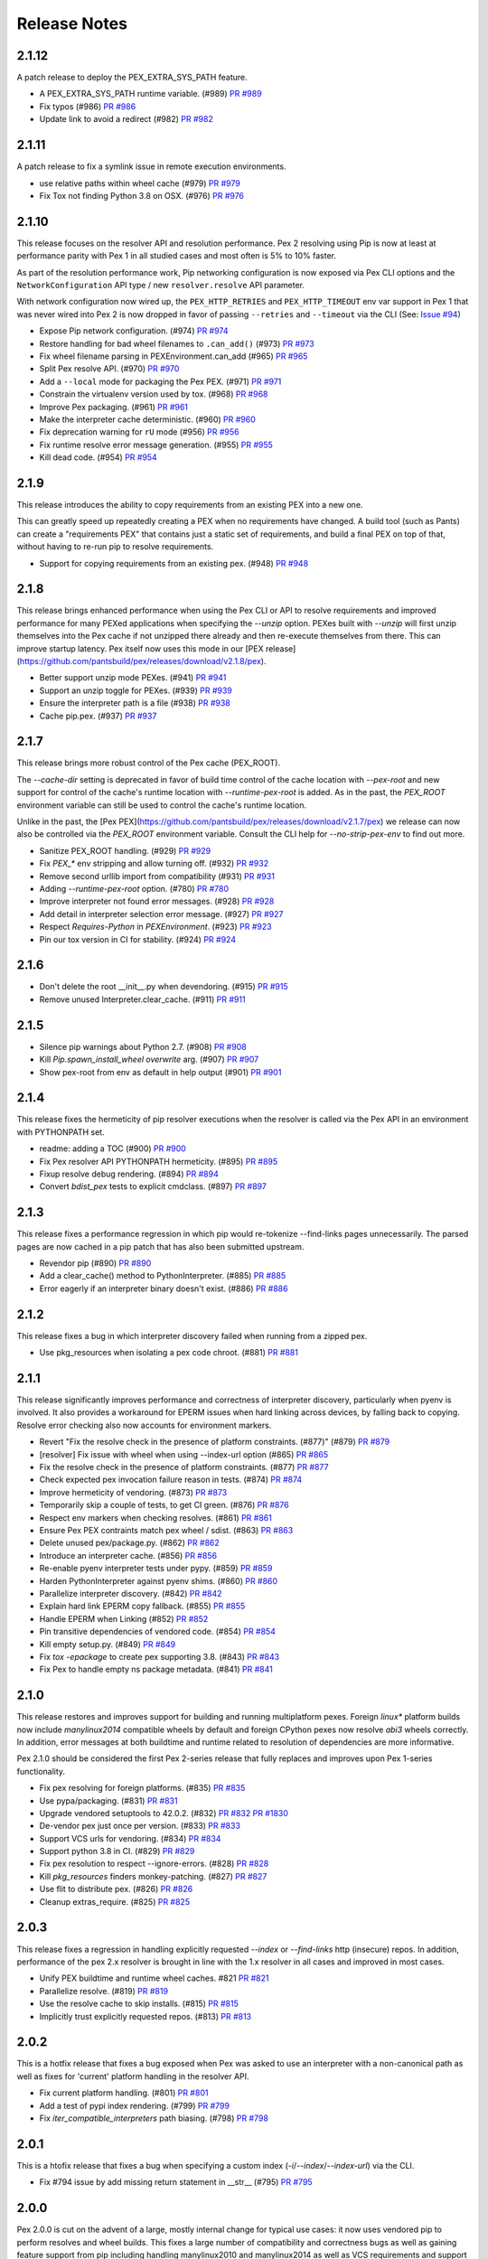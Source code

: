 Release Notes
=============

2.1.12
------

A patch release to deploy the PEX_EXTRA_SYS_PATH feature.

* A PEX_EXTRA_SYS_PATH runtime variable. (#989)
  `PR #989 <https://github.com/pantsbuild/pex/pull/989>`_

* Fix typos (#986)
  `PR #986 <https://github.com/pantsbuild/pex/pull/986>`_

* Update link to avoid a redirect (#982)
  `PR #982 <https://github.com/pantsbuild/pex/pull/982>`_

2.1.11
------

A patch release to fix a symlink issue in remote execution environments.

* use relative paths within wheel cache (#979)
  `PR #979 <https://github.com/pantsbuild/pex/pull/979>`_

* Fix Tox not finding Python 3.8 on OSX. (#976)
  `PR #976 <https://github.com/pantsbuild/pex/pull/976>`_

2.1.10
------

This release focuses on the resolver API and resolution performance. Pex 2 resolving using Pip is
now at least at performance parity with Pex 1 in all studied cases and most often is 5% to 10%
faster.

As part of the resolution performance work, Pip networking configuration is now exposed via Pex CLI
options and the ``NetworkConfiguration`` API type / new ``resolver.resolve`` API parameter.

With network configuration now wired up, the ``PEX_HTTP_RETRIES`` and ``PEX_HTTP_TIMEOUT`` env var
support in Pex 1 that was never wired into Pex 2 is now dropped in favor of passing ``--retries``
and ``--timeout`` via the CLI (See: `Issue #94 <https://github.com/pantsbuild/pex/issues/94>`_)

* Expose Pip network configuration. (#974)
  `PR #974 <https://github.com/pantsbuild/pex/pull/974>`_

* Restore handling for bad wheel filenames to ``.can_add()`` (#973)
  `PR #973 <https://github.com/pantsbuild/pex/pull/973>`_

* Fix wheel filename parsing in PEXEnvironment.can_add (#965)
  `PR #965 <https://github.com/pantsbuild/pex/pull/965>`_

* Split Pex resolve API. (#970)
  `PR #970 <https://github.com/pantsbuild/pex/pull/970>`_

* Add a ``--local`` mode for packaging the Pex PEX. (#971)
  `PR #971 <https://github.com/pantsbuild/pex/pull/971>`_

* Constrain the virtualenv version used by tox. (#968)
  `PR #968 <https://github.com/pantsbuild/pex/pull/968>`_

* Improve Pex packaging. (#961)
  `PR #961 <https://github.com/pantsbuild/pex/pull/961>`_

* Make the interpreter cache deterministic. (#960)
  `PR #960 <https://github.com/pantsbuild/pex/pull/960>`_

* Fix deprecation warning for ``rU`` mode (#956)
  `PR #956 <https://github.com/pantsbuild/pex/pull/956>`_

* Fix runtime resolve error message generation. (#955)
  `PR #955 <https://github.com/pantsbuild/pex/pull/955>`_

* Kill dead code. (#954)
  `PR #954 <https://github.com/pantsbuild/pex/pull/954>`_

2.1.9
-----

This release introduces the ability to copy requirements from an existing PEX into a new one.

This can greatly speed up repeatedly creating a PEX when no requirements have changed.
A build tool (such as Pants) can create a "requirements PEX" that contains just a static
set of requirements, and build a final PEX on top of that, without having to re-run pip
to resolve requirements.

* Support for copying requirements from an existing pex. (#948)
  `PR #948 <https://github.com/pantsbuild/pex/pull/948>`_


2.1.8
-----

This release brings enhanced performance when using the Pex CLI or API to resolve requirements and
improved performance for many PEXed applications when specifying the `--unzip` option. PEXes built
with `--unzip` will first unzip themselves into the Pex cache if not unzipped there already and
then re-execute themselves from there. This can improve startup latency. Pex itself now uses this
mode in our [PEX release](https://github.com/pantsbuild/pex/releases/download/v2.1.8/pex).

* Better support unzip mode PEXes. (#941)
  `PR #941 <https://github.com/pantsbuild/pex/pull/941>`_

* Support an unzip toggle for PEXes. (#939)
  `PR #939 <https://github.com/pantsbuild/pex/pull/939>`_

* Ensure the interpreter path is a file (#938)
  `PR #938 <https://github.com/pantsbuild/pex/pull/938>`_

* Cache pip.pex. (#937)
  `PR #937 <https://github.com/pantsbuild/pex/pull/937>`_

2.1.7
-----

This release brings more robust control of the Pex cache (PEX_ROOT).

The `--cache-dir` setting is deprecated in favor of build time control of the cache location with
`--pex-root` and new support for control of the cache's runtime location with `--runtime-pex-root`
is added. As in the past, the `PEX_ROOT` environment variable can still be used to control the
cache's runtime location.

Unlike in the past, the [Pex PEX](https://github.com/pantsbuild/pex/releases/download/v2.1.7/pex)
we release can now also be controlled via the `PEX_ROOT` environment variable. Consult the CLI help
for `--no-strip-pex-env` to find out more.

* Sanitize PEX_ROOT handling. (#929)
  `PR #929 <https://github.com/pantsbuild/pex/pull/929>`_

* Fix `PEX_*` env stripping and allow turning off. (#932)
  `PR #932 <https://github.com/pantsbuild/pex/pull/932>`_

* Remove second urllib import from compatibility (#931)
  `PR #931 <https://github.com/pantsbuild/pex/pull/931>`_

* Adding `--runtime-pex-root` option. (#780)
  `PR #780 <https://github.com/pantsbuild/pex/pull/780>`_

* Improve interpreter not found error messages. (#928)
  `PR #928 <https://github.com/pantsbuild/pex/pull/928>`_

* Add detail in interpreter selection error message. (#927)
  `PR #927 <https://github.com/pantsbuild/pex/pull/927>`_

* Respect `Requires-Python` in `PEXEnvironment`. (#923)
  `PR #923 <https://github.com/pantsbuild/pex/pull/923>`_

* Pin our tox version in CI for stability. (#924)
  `PR #924 <https://github.com/pantsbuild/pex/pull/924>`_

2.1.6
-----

* Don't delete the root __init__.py when devendoring. (#915)
  `PR #915 <https://github.com/pantsbuild/pex/pull/915>`_

* Remove unused Interpreter.clear_cache. (#911)
  `PR #911 <https://github.com/pantsbuild/pex/pull/911>`_

2.1.5
-----

* Silence pip warnings about Python 2.7. (#908)
  `PR #908 <https://github.com/pantsbuild/pex/pull/908>`_

* Kill `Pip.spawn_install_wheel` `overwrite` arg. (#907)
  `PR #907 <https://github.com/pantsbuild/pex/pull/907>`_

* Show pex-root from env as default in help output (#901)
  `PR #901 <https://github.com/pantsbuild/pex/pull/901>`_

2.1.4
-----

This release fixes the hermeticity of pip resolver executions when the
resolver is called via the Pex API in an environment with PYTHONPATH
set.

* readme: adding a TOC (#900)
  `PR #900 <https://github.com/pantsbuild/pex/pull/900>`_

* Fix Pex resolver API PYTHONPATH hermeticity. (#895)
  `PR #895 <https://github.com/pantsbuild/pex/pull/895>`_

* Fixup resolve debug rendering. (#894)
  `PR #894 <https://github.com/pantsbuild/pex/pull/894>`_

* Convert `bdist_pex` tests to explicit cmdclass. (#897)
  `PR #897 <https://github.com/pantsbuild/pex/pull/897>`_

2.1.3
-----

This release fixes a performance regression in which pip
would re-tokenize --find-links pages unnecessarily.
The parsed pages are now cached in a pip patch that has
also been submitted upstream.

* Revendor pip (#890)
  `PR #890 <https://github.com/pantsbuild/pex/pull/890>`_

* Add a clear_cache() method to PythonInterpreter. (#885)
  `PR #885 <https://github.com/pantsbuild/pex/pull/885>`_

* Error eagerly if an interpreter binary doesn't exist. (#886)
  `PR #886 <https://github.com/pantsbuild/pex/pull/886>`_

2.1.2
-----

This release fixes a bug in which interpreter discovery failed
when running from a zipped pex.

* Use pkg_resources when isolating a pex code chroot. (#881)
  `PR #881 <https://github.com/pantsbuild/pex/pull/881>`_

2.1.1
-----

This release significantly improves performance and correctness of
interpreter discovery, particularly when pyenv is involved.
It also provides a workaround for EPERM issues when hard linking
across devices, by falling back to copying.
Resolve error checking also now accounts for environment markers.

* Revert "Fix the resolve check in the presence of platform constraints. (#877)" (#879)
  `PR #879 <https://github.com/pantsbuild/pex/pull/879>`_

* [resolver] Fix issue with wheel when using --index-url option (#865)
  `PR #865 <https://github.com/pantsbuild/pex/pull/865>`_

* Fix the resolve check in the presence of platform constraints. (#877)
  `PR #877 <https://github.com/pantsbuild/pex/pull/877>`_

* Check expected pex invocation failure reason in tests. (#874)
  `PR #874 <https://github.com/pantsbuild/pex/pull/874>`_

* Improve hermeticity of vendoring. (#873)
  `PR #873 <https://github.com/pantsbuild/pex/pull/873>`_

* Temporarily skip a couple of tests, to get CI green. (#876)
  `PR #876 <https://github.com/pantsbuild/pex/pull/876>`_

* Respect env markers when checking resolves. (#861)
  `PR #861 <https://github.com/pantsbuild/pex/pull/861>`_

* Ensure Pex PEX contraints match pex wheel / sdist. (#863)
  `PR #863 <https://github.com/pantsbuild/pex/pull/863>`_

* Delete unused pex/package.py. (#862)
  `PR #862 <https://github.com/pantsbuild/pex/pull/862>`_

* Introduce an interpreter cache. (#856)
  `PR #856 <https://github.com/pantsbuild/pex/pull/856>`_

* Re-enable pyenv interpreter tests under pypy. (#859)
  `PR #859 <https://github.com/pantsbuild/pex/pull/859>`_

* Harden PythonInterpreter against pyenv shims. (#860)
  `PR #860 <https://github.com/pantsbuild/pex/pull/860>`_

* Parallelize interpreter discovery. (#842)
  `PR #842 <https://github.com/pantsbuild/pex/pull/842>`_

* Explain hard link EPERM copy fallback. (#855)
  `PR #855 <https://github.com/pantsbuild/pex/pull/855>`_

* Handle EPERM when Linking (#852)
  `PR #852 <https://github.com/pantsbuild/pex/pull/852>`_

* Pin transitive dependencies of vendored code. (#854)
  `PR #854 <https://github.com/pantsbuild/pex/pull/854>`_

* Kill empty setup.py. (#849)
  `PR #849 <https://github.com/pantsbuild/pex/pull/849>`_

* Fix `tox -epackage` to create pex supporting 3.8. (#843)
  `PR #843 <https://github.com/pantsbuild/pex/pull/843>`_

* Fix Pex to handle empty ns package metadata. (#841)
  `PR #841 <https://github.com/pantsbuild/pex/pull/841>`_


2.1.0
-----

This release restores and improves support for building and running
multiplatform pexes. Foreign `linux*` platform builds now include
`manylinux2014` compatible wheels by default and foreign CPython pexes now
resolve `abi3` wheels correctly. In addition, error messages at both buildtime
and runtime related to resolution of dependencies are more informative.

Pex 2.1.0 should be considered the first Pex 2-series release that fully
replaces and improves upon Pex 1-series functionality.

* Fix pex resolving for foreign platforms. (#835)
  `PR #835 <https://github.com/pantsbuild/pex/pull/835>`_

* Use pypa/packaging. (#831)
  `PR #831 <https://github.com/pantsbuild/pex/pull/831>`_

* Upgrade vendored setuptools to 42.0.2. (#832)
  `PR #832 <https://github.com/pantsbuild/pex/pull/832>`_
  `PR #1830 <https://github.com/pypa/setuptools/pull/1830>`_

* De-vendor pex just once per version. (#833)
  `PR #833 <https://github.com/pantsbuild/pex/pull/833>`_

* Support VCS urls for vendoring. (#834)
  `PR #834 <https://github.com/pantsbuild/pex/pull/834>`_

* Support python 3.8 in CI. (#829)
  `PR #829 <https://github.com/pantsbuild/pex/pull/829>`_

* Fix pex resolution to respect --ignore-errors. (#828)
  `PR #828 <https://github.com/pantsbuild/pex/pull/828>`_

* Kill `pkg_resources` finders monkey-patching. (#827)
  `PR #827 <https://github.com/pantsbuild/pex/pull/827>`_

* Use flit to distribute pex. (#826)
  `PR #826 <https://github.com/pantsbuild/pex/pull/826>`_

* Cleanup extras_require. (#825)
  `PR #825 <https://github.com/pantsbuild/pex/pull/825>`_

2.0.3
-----

This release fixes a regression in handling explicitly requested `--index` or
`--find-links` http (insecure) repos. In addition, performance of the pex 2.x
resolver is brought in line with the 1.x resolver in all cases and improved in
most cases.

* Unify PEX buildtime and runtime wheel caches. #821
  `PR #821 <https://github.com/pantsbuild/pex/pull/821>`_

* Parallelize resolve. (#819)
  `PR #819 <https://github.com/pantsbuild/pex/pull/819>`_

* Use the resolve cache to skip installs. (#815)
  `PR #815 <https://github.com/pantsbuild/pex/pull/815>`_

* Implicitly trust explicitly requested repos. (#813)
  `PR #813 <https://github.com/pantsbuild/pex/pull/813>`_

2.0.2
-----

This is a hotfix release that fixes a bug exposed when Pex was asked to use an
interpreter with a non-canonical path as well as fixes for 'current' platform
handling in the resolver API.

* Fix current platform handling. (#801)
  `PR #801 <https://github.com/pantsbuild/pex/pull/801>`_

* Add a test of pypi index rendering. (#799)
  `PR #799 <https://github.com/pantsbuild/pex/pull/799>`_

* Fix `iter_compatible_interpreters` path biasing. (#798)
  `PR #798 <https://github.com/pantsbuild/pex/pull/798>`_

2.0.1
-----

This is a htofix release that fixes a bug when specifying a custom index
(`-i`/`--index`/`--index-url`) via the CLI.

* Fix #794 issue by add missing return statement in __str__ (#795)
  `PR #795 <https://github.com/pantsbuild/pex/pull/795>`_

2.0.0
-----

Pex 2.0.0 is cut on the advent of a large, mostly internal change for typical
use cases: it now uses vendored pip to perform resolves and wheel builds. This
fixes a large number of compatibility and correctness bugs as well as gaining
feature support from pip including handling manylinux2010 and manylinux2014 as
well as VCS requirements and support for PEP-517 & PEP-518 builds.

API changes to be wary of:

* The egg distribution format is no longer supported.
* The deprecated ``--interpreter-cache-dir`` CLI option was removed.
* The ``--cache-ttl`` CLI option and ``cache_ttl`` resolver API argument were
  removed.
* The resolver API replaced ``fetchers`` with a list of ``indexes`` and a list
  of ``find_links`` repos.
* The resolver API removed (http) ``context`` which is now automatically
  handled.
* The resolver API removed ``precedence`` which is now pip default precedence:
  wheels when available and not ruled out via the ``--no-wheel`` CLI option or
  ``use_wheel=False`` API argument.
* The ``--platform`` CLI option and ``platform`` resolver API argument now must
  be full platform strings that include platform, implementation, version and
  abi; e.g.: ``--platform=macosx-10.13-x86_64-cp-36-m``.
* The ``--manylinux`` CLI option and ``use_manylinux`` resolver API argument
  were removed. Instead, to resolve manylinux wheels for a foreign platform,
  specify the manylinux platform to target with an explicit ``--platform`` CLI
  flag or ``platform`` resolver API argument; e.g.:
  ``--platform=manylinux2010-x86_64-cp-36-m``.

In addition, Pex 2.0.0 now builds reproduceable pexes by default; ie:

* Python modules embedded in the pex are not pre-compiled (pass --compile if
  you want this).
* The timestamps for Pex file zip entries default to midnight on
  January 1, 1980 (pass --use-system-time to change this).

This finishes off the effort tracked by
`Issue #716 <https://github.com/pantsbuild/pex/pull/718>`_

Changes in this release:

* Pex defaults to reproduceable builds. (#791)
  `PR #791 <https://github.com/pantsbuild/pex/pull/791>`_

* Use pip for resolving and building distributions. (#788)
  `PR #788 <https://github.com/pantsbuild/pex/pull/788>`_

* Bias selecting the current interpreter. (#783)
  `PR #783 <https://github.com/pantsbuild/pex/pull/783>`_

1.6.12
------

This release adds the `--intransitive` option to support pre-resolved requirements
lists and allows for python binaries built under Gentoo naming conventions.

* Add an --intransitive option. (#775)
  `PR #775 <https://github.com/pantsbuild/pex/pull/775>`_

* PythonInterpreter: support python binary names with single letter suffixes (#769)
  `PR #769 <https://github.com/pantsbuild/pex/pull/769>`_

1.6.11
------

This release brings a consistency fix to requirement resolution and an
isolation fix that scrubs all non-stdlib PYTHONPATH entries by default,
only pre-pending or appending them to the `sys.path` if the
corresponding `--inherit-path=(prefer|fallback)` is used.

* Avoid reordering of equivalent packages from multiple fetchers (#762)
  `PR #762 <https://github.com/pantsbuild/pex/pull/762>`_

* Include `PYTHONPATH` in `--inherit-path` logic. (#765)
  `PR #765 <https://github.com/pantsbuild/pex/pull/765>`_

1.6.10
------

This is a hotfix release for the bug detailed in #756 that was
introduced by #752 in python 3.7 interpreters.

* Guard against modules with a `__file__` of `None`. (#757)
  `Issue #756 <https://github.com/pantsbuild/pex/issues/756>`_
  `PR #757 <https://github.com/pantsbuild/pex/pull/757>`_

1.6.9
-----

* Fix `sys.path` scrubbing of pex extras modules. (#752)
  `PR #752 <https://github.com/pantsbuild/pex/pull/752>`_

* Fix pkg resource early import (#750)
  `PR #750 <https://github.com/pantsbuild/pex/pull/750>`_

1.6.8
-----

* Fixup pex re-exec during bootstrap. (#741)
  `PR #741 <https://github.com/pantsbuild/pex/pull/741>`_

* Fix resolution of `setup.py` project extras. (#739)
  `PR #739 <https://github.com/pantsbuild/pex/pull/739>`_

* Tighten up namespace declaration logic. (#732)
  `PR #732 <https://github.com/pantsbuild/pex/pull/732>`_

* Fixup import sorting. (#731)
  `PR #731 <https://github.com/pantsbuild/pex/pull/731>`_

1.6.7
-----

We now support reproducible builds when creating a pex via `pex -o foo.pex`, meaning that if
you were to run the command again with the same inputs, the two generated pexes would be
byte-for-byte identical. To enable reproducible builds when building a pex, use the flags
`--no-use-system-time --no-compile`, which will use a deterministic timestamp and not include
`.pyc` files in the Pex.

In Pex 1.7.0, we will default to reproducible builds.

* add delayed pkg_resources import fix from #713, with an integration test (#730)
  `PR #730 <https://github.com/pantsbuild/pex/pull/730>`_

* Fix reproducible builds sdist test by properly requiring building the wheel (#727)
  `PR #727 <https://github.com/pantsbuild/pex/pull/727>`_

* Fix reproducible build test improperly using the -c flag and add a new test for -c flag (#725)
  `PR #725 <https://github.com/pantsbuild/pex/pull/725>`_

* Fix PexInfo requirements using a non-deterministic data structure (#723)
  `PR #723 <https://github.com/pantsbuild/pex/pull/723>`_

* Add new `--no-use-system-time` flag to use a deterministic timestamp in built PEX (#722)
  `PR #722 <https://github.com/pantsbuild/pex/pull/722>`_

* Add timeout when using requests. (#726)
  `PR #726 <https://github.com/pantsbuild/pex/pull/726>`_

* Refactor reproducible build tests to assert that the original pex command succeeded (#724)
  `PR #724 <https://github.com/pantsbuild/pex/pull/724>`_

* Introduce new `--no-compile` flag to not include .pyc in built pex due to its non-determinism (#718)
  `PR #718 <https://github.com/pantsbuild/pex/pull/718>`_

* Document how Pex developers can run specific tests and run Pex from source (#720)
  `PR #720 <https://github.com/pantsbuild/pex/pull/720>`_

* Remove unused bdist_pex.py helper function (#719)
  `PR #719 <https://github.com/pantsbuild/pex/pull/719>`_

* Add failing acceptance tests for reproducible Pex builds (#717)
  `PR #717 <https://github.com/pantsbuild/pex/pull/717>`_

* Make a copy of globals() before updating it. (#715)
  `PR #715 <https://github.com/pantsbuild/pex/pull/715>`_

* Make sure `PexInfo` is isolated from `os.environ`. (#711)
  `PR #711 <https://github.com/pantsbuild/pex/pull/711>`_

* Fix import sorting. (#712)
  `PR #712 <https://github.com/pantsbuild/pex/pull/712>`_

* When iterating over Zipfiles, always use the Unix file separator to fix a Windows issue (#638)
  `PR #638 <https://github.com/pantsbuild/pex/pull/638>`_

* Fix pex file looses the executable permissions of binary files (#703)
  `PR #703 <https://github.com/pantsbuild/pex/pull/703>`_

1.6.6
-----

This is the first release including only a single PEX pex, which
supports execution under all interpreters pex supports.

* Fix pex bootstrap interpreter selection. (#701)
  `PR #701 <https://github.com/pantsbuild/pex/pull/701>`_

* Switch releases to a single multi-pex. (#698)
  `PR #698 <https://github.com/pantsbuild/pex/pull/698>`_

1.6.5
-----

This release fixes long-broken resolution of abi3 wheels.

* Use all compatible versions when calculating tags. (#692)
  `PR #692 <https://github.com/pantsbuild/pex/pull/692>`_

1.6.4
-----

This release un-breaks `lambdex <https://github.com/wickman/lambdex>`_.

* Restore ``pex.pex_bootstrapper.is_compressed`` API. (#685)
  `PR #685 <https://github.com/pantsbuild/pex/pull/685>`_

* Add the version of pex used to build a pex to build_properties. (#687)
  `PR #687 <https://github.com/pantsbuild/pex/pull/687>`_

* Honor interpreter constraints even when PEX_PYTHON and PEX_PYTHON_PATH not set (#668)
  `PR #668 <https://github.com/pantsbuild/pex/pull/668>`_

1.6.3
-----

This release changes the behavior of the ``--interpreter-constraint`` option.
Previously, interpreter constraints were ANDed, which made it impossible to
express constraints like '>=2.7,<3' OR '>=3.6,<4'; ie: either python 2.7 or
else any python 3 release at or above 3.6. Now interpreter constraints are
ORed, which is likely a breaking change if you have scripts that pass multiple
interpreter constraints. To transition, use the native ``,`` AND operator in
your constraint expression, as used in the example above.

* Provide control over pex warning behavior. (#680)
  `PR #680 <https://github.com/pantsbuild/pex/pull/680>`_

* OR interpreter constraints when multiple given (#678)
  `Issue #655 <https://github.com/pantsbuild/pex/issues/655>`_
  `PR #678 <https://github.com/pantsbuild/pex/pull/678>`_

* Pin isort version in CI (#679)
  `PR #679 <https://github.com/pantsbuild/pex/pull/679>`_

* Honor PEX_IGNORE_RCFILES in to_python_interpreter() (#673)
  `PR #673 <https://github.com/pantsbuild/pex/pull/673>`_

* Make `run_pex_command` more robust. (#670)
  `PR #670 <https://github.com/pantsbuild/pex/pull/670>`_

1.6.2
-----

* Support de-vendoring for installs. (#666)
  `PR #666 <https://github.com/pantsbuild/pex/pull/666>`_

* Add User-Agent header when resolving via urllib (#663)
  `PR #663 <https://github.com/pantsbuild/pex/pull/663>`_

* Fix interpreter finding (#662)
  `PR #662 <https://github.com/pantsbuild/pex/pull/662>`_

* Add recipe to use PEX with requests module and proxies. (#659)
  `PR #659 <https://github.com/pantsbuild/pex/pull/659>`_

* Allow pex to be invoked using runpy (python -m pex). (#637)
  `PR #637 <https://github.com/pantsbuild/pex/pull/637>`_

1.6.1
-----

* Make tox -evendor idempotent. (#651)
  `PR #651 <https://github.com/pantsbuild/pex/pull/651>`_

* Fix invalid regex and escape sequences causing DeprecationWarning (#646)
  `PR #646 <https://github.com/pantsbuild/pex/pull/646>`_

* Follow PEP 425 suggestions on distribution preference. (#640)
  `PR #640 <https://github.com/pantsbuild/pex/pull/640>`_

* Setup interpreter extras in InstallerBase. (#635)
  `PR #635 <https://github.com/pantsbuild/pex/pull/635>`_

* Ensure bootstrap demotion is complete. (#634)
  `PR #634 <https://github.com/pantsbuild/pex/pull/634>`_

1.6.0
-----

* Fix pex force local to handle PEP 420. (#613)
  `PR #613 <https://github.com/pantsbuild/pex/pull/613>`_

* Vendor ``setuptools`` and ``wheel``. (#624)
  `PR #624 <https://github.com/pantsbuild/pex/pull/624>`_

1.5.3
-----

* Fixup PEXEnvironment extras resolution. (#617)
  `PR #617 <https://github.com/pantsbuild/pex/pull/617>`_

* Repair unhandled AttributeError during pex bootstrapping. (#599)
  `PR #599 <https://github.com/pantsbuild/pex/pull/599>`_

1.5.2
-----

This release brings an exit code fix for pexes run via entrypoint as well as a fix for finding
scripts when building pexes from wheels with dashes in their distribution name.

* Update PyPI default URL to pypi.org (#610)
  `PR #610 <https://github.com/pantsbuild/pex/pull/610>`_

* Pex exits with correct code when using entrypoint (#605)
  `PR #605 <https://github.com/pantsbuild/pex/pull/605>`_

* Fix \*_custom_setuptools_useable ITs. (#606)
  `PR #606 <https://github.com/pantsbuild/pex/pull/606>`_

* Update pyenv if neccesary (#586)
  `PR #586 <https://github.com/pantsbuild/pex/pull/586>`_

* Fix script search in wheels. (#600)
  `PR #600 <https://github.com/pantsbuild/pex/pull/600>`_

* Small Docstring Fix (#595)
  `PR #595 <https://github.com/pantsbuild/pex/pull/595>`_

1.5.1
-----

This release brings a fix to handle top-level requirements with environment markers, fully
completing environment marker support.

* Filter top-level requirements against env markers. (#592)
  `PR #592 <https://github.com/pantsbuild/pex/pull/592>`_

1.5.0
-----

This release fixes pexes such that they fully support environment markers, the canonical use case
being a python 2/3 pex that needs to conditionally load one or more python 2 backport libs when
running under a python 2 interpreter only.

* Revert "Revert "Support environment markers during pex activation. (#582)""
  `PR #582 <https://github.com/pantsbuild/pex/pull/582>`_

1.4.9
-----

This is a hotfix release for 1.4.8 that fixes a regression in interpreter setup that could lead to
resolved distributions failing to build or install.

* Cleanup `PexInfo` and `PythonInterpreter`. (#581)
  `PR #581 <https://github.com/pantsbuild/pex/pull/581>`_

* Fix resolve regressions introduced by the 1.4.8. (#580)
  `PR #580 <https://github.com/pantsbuild/pex/pull/580>`_

* Narrow the env marker test. (#578)
  `PR #578 <https://github.com/pantsbuild/pex/pull/578>`_

* Documentation for #569 (#574)
  `PR #574 <https://github.com/pantsbuild/pex/pull/574>`_

1.4.8
-----

This release adds support for `-c` and `-m` pexfile runtime options that emulate the behavior of the
same arguments to `python` as well a fix for handling the non-standard platform reported by
setuptools for Apple system interpreters in addition to several other bug fixes.

* Fix PEXBuilder.clone. (#575)
  `PR #575 <https://github.com/pantsbuild/pex/pull/575>`_

* Fix PEXEnvironment platform determination. (#568)
  `PR #568 <https://github.com/pantsbuild/pex/pull/568>`_

* Apply more pinning to jupyter in IT. (#573)
  `PR #573 <https://github.com/pantsbuild/pex/pull/573>`_

* Minimize interpreter bootstrapping in tests. (#571)
  `PR #571 <https://github.com/pantsbuild/pex/pull/571>`_

* Introduce 3.7 to CI and release. (#567)
  `PR #567 <https://github.com/pantsbuild/pex/pull/567>`_

* Add OSX shards. (#565)
  `PR #565 <https://github.com/pantsbuild/pex/pull/565>`_

* Add support for `-m` and `-c` in interpreter mode. (#563)
  `PR #563 <https://github.com/pantsbuild/pex/pull/563>`_

* Ignore concurrent-rename failures. (#558)
  `PR #558 <https://github.com/pantsbuild/pex/pull/558>`_

* Fixup test_jupyter_appnope_env_markers. (#562)
  `PR #562 <https://github.com/pantsbuild/pex/pull/562>`_

1.4.7
-----

This is a hotfix release for a regression in setuptools compatibility introduced by #542.

* Fixup `PEX.demote_bootstrap`: fully unimport. (#554)
  `PR #554 <https://github.com/pantsbuild/pex/pull/554>`_

1.4.6
-----

This release opens up setuptools support for more modern versions that support breaking changes in
`setup` used in the wild.

* Fix for super() usage on "old style class" ZipFile (#546)
  `PR #546 <https://github.com/pantsbuild/pex/pull/546>`_

* Cleanup bootstrap dependencies before handoff. (#542)
  `PR #542 <https://github.com/pantsbuild/pex/pull/542>`_

* Support -c for plat spec dists in multiplat pexes. (#545)
  `PR #545 <https://github.com/pantsbuild/pex/pull/545>`_

* Support `-` when running as an interpreter. (#543)
  `PR #543 <https://github.com/pantsbuild/pex/pull/543>`_

* Expand the range of supported setuptools. (#541)
  `PR #541 <https://github.com/pantsbuild/pex/pull/541>`_

* Preserve perms of files copied to pex chroots. (#540)
  `PR #540 <https://github.com/pantsbuild/pex/pull/540>`_

* Add more badges to README. (#535)
  `PR #535 <https://github.com/pantsbuild/pex/pull/535>`_

* Fixup CHANGES PR links for 1.4.5.

1.4.5
-----

This release adds support for validating pex entrypoints at build time in addition to several bugfixes.

* Fix PEX environment setup. (#531)
  `#531 <https://github.com/pantsbuild/pex/pull/531>`_

* Fix installers to be insensitive to extras iteration order. (#532)
  `#532 <https://github.com/pantsbuild/pex/pull/532>`_

* Validate entry point at build time (#521)
  `#521 <https://github.com/pantsbuild/pex/pull/521>`_

* Fix pex extraction perms. (#528)
  `#528 <https://github.com/pantsbuild/pex/pull/528>`_

* Simplify `.travis.yml`. (#524)
  `#524 <https://github.com/pantsbuild/pex/pull/524>`_

* Fix `PythonInterpreter` caching and ergonomics. (#518)
  `#518 <https://github.com/pantsbuild/pex/pull/518>`_

* Add missing git dep. (#519)
  `#519 <https://github.com/pantsbuild/pex/pull/519>`_

* Introduce a controlled env for pex testing. (#517)
  `#517 <https://github.com/pantsbuild/pex/pull/517>`_

* Bump wheel version to latest. (#515)
  `#515 <https://github.com/pantsbuild/pex/pull/515>`_

* Invoke test runner at a more granular level for pypy shard. (#513)
  `#513 <https://github.com/pantsbuild/pex/pull/513>`_

1.4.4
-----

This release adds support for including sources and resources directly in a produced pex - without the need to use pants.

* Add resource / source bundling to pex cli (#507)
  `#507 <https://github.com/pantsbuild/pex/pull/507>`_

1.4.3
-----

Another bugfix release for the 1.4.x series.

* Repair environmental marker platform setting. (#500)
  `#500 <https://github.com/pantsbuild/pex/pull/500>`_

* Broaden abi selection for non-specified abi types. (#503)
  `#503 <https://github.com/pantsbuild/pex/pull/503>`_

1.4.2
-----

This release repairs a tag matching regression for .egg dists that inadvertently went out in 1.4.1.

* Improve tag generation for EggPackage. (#493)
  `#493 <https://github.com/pantsbuild/pex/pull/493>`_

1.4.1
-----

A bugfix release for 1.4.x.

* Repair abi prefixing for PyPy. (#483)
  `#483 <https://github.com/pantsbuild/pex/pull/483>`_

* Repair .egg resolution for platform specific eggs. (#486)
  `#486 <https://github.com/pantsbuild/pex/pull/486>`_

* Eliminate the python3.3 shard. (#488)
  `#488 <https://github.com/pantsbuild/pex/pull/488>`_

1.4.0
-----

This release includes full Manylinux support, improvements to wheel resolution (including first class platform/abi tag targeting) and a handful of other improvements and bugfixes. Enjoy!

Special thanks to Dan Blanchard (@dan-blanchard) for seeding the initial PR for Manylinux support and wheel resolution improvements.

* Complete manylinux support in pex. (#480)
  `#480 <https://github.com/pantsbuild/pex/pull/480>`_

* Add manylinux wheel support and fix a few bugs along the way (#316)
  `#316 <https://github.com/pantsbuild/pex/pull/316>`_

* Skip failing tests on pypy shard. (#478)
  `#478 <https://github.com/pantsbuild/pex/pull/478>`_

* Bump travis image to Trusty. (#476)
  `#476 <https://github.com/pantsbuild/pex/pull/476>`_

* Mock PATH for problematic interpreter selection test in CI (#474)
  `#474 <https://github.com/pantsbuild/pex/pull/474>`_

* Skip two failing integration tests. (#472)
  `#472 <https://github.com/pantsbuild/pex/pull/472>`_

* Better error handling for missing setuptools. (#471)
  `#471 <https://github.com/pantsbuild/pex/pull/471>`_

* Add tracebacks to IntegResults. (#469)
  `#469 <https://github.com/pantsbuild/pex/pull/469>`_

* Fix failing tests in master (#466)
  `#466 <https://github.com/pantsbuild/pex/pull/466>`_

* Repair isort-check failure in master. (#465)
  `#465 <https://github.com/pantsbuild/pex/pull/465>`_

* Repair style issues in master. (#464)
  `#464 <https://github.com/pantsbuild/pex/pull/464>`_

* Fixup PATH handling in travis.yml. (#462)
  `#462 <https://github.com/pantsbuild/pex/pull/462>`_

1.3.2
-----

* Add blacklist handling for skipping requirements in pex resolver #457
  `#457 <https://github.com/pantsbuild/pex/pull/457>`_

1.3.1
-----

This is a bugfix release for a regression that inadvertently went out in 1.3.0.

* scrub path when not inheriting (#449)
  `#449 <https://github.com/pantsbuild/pex/pull/449>`_

* Fix up inherits_path tests to use new values (#450)
  `#450 <https://github.com/pantsbuild/pex/pull/450>`_

1.3.0
-----

* inherit_path allows 'prefer', 'fallback', 'false' (#444)
  `#444 <https://github.com/pantsbuild/pex/pull/444>`_

1.2.16
------

* Change PEX re-exec variable from ENV to os.environ (#441)
  `#441 <https://github.com/pantsbuild/pex/pull/441>`_

1.2.15
------

* Bugfix for entry point targeting + integration test (#435)
  `#435 <https://github.com/pantsbuild/pex/pull/435>`_

1.2.14
------

* Add interpreter constraints option and use constraints to search for compatible interpreters at exec time (#427)
  `#427 <https://github.com/pantsbuild/pex/pull/427>`_

1.2.13
------

* Fix handling of pre-release option. (#424)
  `#424 <https://github.com/pantsbuild/pex/pull/424>`_

* Patch sys module using pex_path from PEX-INFO metadata (#421)
  `#421 <https://github.com/pantsbuild/pex/pull/421>`_

1.2.12
------

* Create --pex-path argument for pex cli and load pex path into pex-info metadata (#417)
  `#417 <https://github.com/pantsbuild/pex/pull/417>`_

1.2.11
------

* Leverage `subprocess32` when available. (#411)
  `#411 <https://github.com/pantsbuild/pex/pull/411>`_

* Kill support for python 2.6. (#408)
  `#405 <https://github.com/pantsbuild/pex/issues/405>`_
  `#408 <https://github.com/pantsbuild/pex/pull/408>`_

1.2.10
------

* Allow passing a preamble file to the CLI (#400)
  `#400 <https://github.com/pantsbuild/pex/pull/400>`_

1.2.9
-----

* Add first-class support for multi-interpreter and multi-platform pex construction. (#394)
  `#394 <https://github.com/pantsbuild/pex/pull/394>`_

1.2.8
-----

* Minimum setuptools version should be 20.3 (#391)
  `#391 <https://github.com/pantsbuild/pex/pull/391>`_

* Improve wheel support in pex. (#388)
  `#388 <https://github.com/pantsbuild/pex/pull/388>`_

1.2.7
-----

* Sort keys in PEX-INFO file so the output is deterministic. (#384)
  `#384 <https://github.com/pantsbuild/pex/pull/384>`_

* Pass platform for SourceTranslator (#386)
  `#386 <https://github.com/pantsbuild/pex/pull/386>`_

1.2.6
-----

* Fix for Ambiguous Resolvable bug in transitive dependency resolution (#367)
  `#367 <https://github.com/pantsbuild/pex/pull/367>`_

1.2.5
-----

This release follows-up on 1.2.0 fixing bugs in the pre-release resolving code paths.

* Resolving pre-release when explicitly requested (#372)
  `#374 <https://github.com/pantsbuild/pex/pull/374>`_

* Pass allow_prerelease to other iterators (Static, Caching) (#373)
  `#373 <https://github.com/pantsbuild/pex/pull/373>`_

1.2.4
-----

* Fix bug in cached dependency resolution with exact resolvable. (#365)
  `#365 <https://github.com/pantsbuild/pex/pull/365>`_

* Treat .pth injected paths as extras. (#370)
  `#370 <https://github.com/pantsbuild/pex/pull/370>`_

1.2.3
-----

* Follow redirects on HTTP requests (#361)
  `#361 <https://github.com/pantsbuild/pex/pull/361>`_

* Fix corner case in cached dependency resolution (#362)
  `#362 <https://github.com/pantsbuild/pex/pull/362>`_

1.2.2
-----

* Fix CacheControl import. (#357)
  `#357 <https://github.com/pantsbuild/pex/pull/357>`_

1.2.1
-----

This release is a quick fix for a bootstrapping bug that inadvertently went out in 1.2.0 (Issue
#354).

* Ensure `packaging` dependency is self-contained. (#355)
  `#355 <https://github.com/pantsbuild/pex/pull/355>`_
  `Fixes #354 <https://github.com/pantsbuild/pex/issues/354>`_

1.2.0
-----

This release changes pex requirement resolution behavior. Only stable requirements are resolved by
default now. The previous behavior that included pre-releases can be retained by passing `--pre` on
the pex command line or passing `allow_prereleases=True` via the API.

* Upgrade dependencies to modern version ranges. (#352)
  `#352 <https://github.com/pantsbuild/pex/pull/352>`_

* Add support for controlling prerelease resolution. (#350)
  `#350 <https://github.com/pantsbuild/pex/pull/350>`_
  `Fixes #28 <https://github.com/pantsbuild/pex/issues/28>`_

1.1.20
------

* Add dummy flush method for clean interpreter exit with python3.6 (#343)
  `#343 <https://github.com/pantsbuild/pex/pull/343>`_

1.1.19
------

* Implement --constraints in pex (#335)
  `#335 <https://github.com/pantsbuild/pex/pull/335>`_

* Make sure namespace packages (e.g. virtualenvwrapper) don't break pex (#338)
  `#338 <https://github.com/pantsbuild/pex/pull/338>`_

1.1.18
------

* Expose a PEX instance's path. (#332)
  `#332 <https://github.com/pantsbuild/pex/pull/332>`_

* Check for scripts directory in get_script_from_egg (#328)
  `#328 <https://github.com/pantsbuild/pex/pull/328>`_

1.1.17
------

* Make PEX_PATH unify pex sources, as well as requirements. (#329)
  `#329 <https://github.com/pantsbuild/pex/pull/329>`_

1.1.16
------

* Adjust FileFinder import to work with Python 3.6. (#318)
  `#318 <https://github.com/pantsbuild/pex/pull/318>`_

* Kill zipmanifest monkeypatching. (#322)
  `#322 <https://github.com/pantsbuild/pex/pull/322>`_

* Bump setuptools range to latest. (#323)
  `#323 <https://github.com/pantsbuild/pex/pull/323>`_

1.1.15
------

* Fix #309 by deduplicating output of the distribution finder. (#310)
  `#310 <https://github.com/pantsbuild/pex/pull/310>`_

* Update wheel dependency to >0.26.0. (#304)
  `#304 <https://github.com/pantsbuild/pex/pull/304>`_

1.1.14
------

* Repair Executor error handling for other classes of IOError/OSError. (#292)
  `#292 <https://github.com/pantsbuild/pex/pull/292>`_

* Fix bdist_pex --pex-args. (#285)
  `#285 <https://github.com/pantsbuild/pex/pull/285>`_

* Inherit user site with --inherit-path. (#284)
  `#284 <https://github.com/pantsbuild/pex/pull/284>`_

1.1.13
------

* Repair passing of stdio kwargs to PEX.run(). (#288)
  `#288 <https://github.com/pantsbuild/pex/pull/288>`_

1.1.12
------

* Fix bdist_pex interpreter cache directory. (#286)
  `#286 <https://github.com/pantsbuild/pex/pull/286>`_

* Normalize and edify subprocess execution. (#255)
  `#255 <https://github.com/pantsbuild/pex/pull/255>`_

* Don't ignore exit codes when using setuptools entry points. (#280)
  `#280 <https://github.com/pantsbuild/pex/pull/280>`_
  `Fixes #137 <https://github.com/pantsbuild/pex/issues/137>`_

1.1.11
------

* Update cache dir when bdist_pex.run is called directly.
  `#278 <https://github.com/pantsbuild/pex/pull/278>`_
  `Fixes #274 <https://github.com/pantsbuild/pex/issues/274>`_

1.1.10
------

* Improve failure modes for os.rename() as used in distribution caching.
  `#271 <https://github.com/pantsbuild/pex/pull/271>`_
  `Fixes #265 <https://github.com/pantsbuild/pex/issues/265>`_

1.1.9
-----

* Bugfix: Open setup.py in binary mode.
  `#264 <https://github.com/pantsbuild/pex/pull/264>`_
  `Fixes #263 <https://github.com/pantsbuild/pex/issues/263>`_

1.1.8
-----

* Bugfix: Repair a regression in `--disable-cache`.
  `#261 <https://github.com/pantsbuild/pex/pull/261>`_
  `Fixes #260 <https://github.com/pantsbuild/pex/issues/260>`_

1.1.7
-----

* Add README and supported python versions to PyPI description.
  `#258 <https://github.com/pantsbuild/pex/pull/258>`_

* Use `open` with utf-8 support.
  `#231 <https://github.com/pantsbuild/pex/pull/231>`_

* Add `--pex-root` option.
  `#206 <https://github.com/pantsbuild/pex/pull/206>`_

1.1.6
-----

This release is a quick fix for a regression that inadvertently went out in 1.1.5 (Issue #243).

* Fix the ``bdist_pex`` ``setuptools`` command to work for python2.
  `#246 <https://github.com/pantsbuild/pex/pull/246>`_
  `Fixes #243 <https://github.com/pantsbuild/pex/issues/243>`_

* Upgrade pex dependencies on ``setuptools`` and ``wheel``.
  `#244 <https://github.com/pantsbuild/pex/pull/244>`_
  `Fixes #238 <https://github.com/pantsbuild/pex/issues/238>`_

1.1.5
-----

* Fix ``PEXBuilder.clone`` and thus ``bdist_pex --pex-args`` for ``--python`` and ``--python-shebang``.
  `#234 <https://github.com/pantsbuild/pex/pull/234>`_
  `Fixes #233 <https://github.com/pantsbuild/pex/issues/233>`_

* Fix old ``pkg_resources`` egg version normalization.
  `#227 <https://github.com/pantsbuild/pex/pull/227>`_
  `Fixes #226 <https://github.com/pantsbuild/pex/issues/226>`_

* Fix the ``inherit_path`` handling.
  `#224 <https://github.com/pantsbuild/pex/pull/224>`_

* Fix handling of bad distribution script names when used as the pex entrypoint.
  `#221 <https://github.com/pantsbuild/pex/issues/221>`_
  `Fixes #220 <https://github.com/pantsbuild/pex/issues/220>`_

1.1.4
-----

This release is a quick fix for a regression that inadvertently went out in 1.1.3 (Issue #216).

* Add a test for the regression in ``FixedEggMetadata._zipinfo_name`` and revert the breaking commit.
  `Fixes #216 <https://github.com/pantsbuild/pex/issues/216>`_

1.1.3
-----

This release includes an initial body of work towards Windows support, ABI tag support for CPython 2.x and a fix for version number normalization.

* Add python 2.x abi tag support.
  `#214 <https://github.com/pantsbuild/pex/pull/214>`_
  `Fixes #213 <https://github.com/pantsbuild/pex/issues/213>`_

* Add .idea to .gitignore.
  `#205 <https://github.com/pantsbuild/pex/pull/205>`_

* Don't normalize version numbers as names.
  `#204 <https://github.com/pantsbuild/pex/pull/204>`_

* More fixes for windows.
  `#202 <https://github.com/pantsbuild/pex/pull/202>`_

* Fixes to get pex to work on windows.
  `#198 <https://github.com/pantsbuild/pex/pull/198>`_

1.1.2
-----

* Bump setuptools & wheel version pinning.
  `#194 <https://github.com/pantsbuild/pex/pull/194>`_

* Unescape html in PageParser.href_match_to_url.
  `#191 <https://github.com/pantsbuild/pex/pull/191>`_

* Memoize calls to Crawler.crawl() for performance win in find-links based resolution.
  `#187 <https://github.com/pantsbuild/pex/pull/187>`_

1.1.1
-----

* Fix infinite recursion when ``PEX_PYTHON`` points at a symlink.
  `#182 <https://github.com/pantsbuild/pex/pull/182>`_

* Add ``/etc/pexrc`` to the list of pexrc locations to check.
  `#183 <https://github.com/pantsbuild/pex/pull/183>`_

* Improve error messaging for platform constrained Untranslateable errors.
  `#179 <https://github.com/pantsbuild/pex/pull/179>`_

1.1.0
-----

* Add support for ``.pexrc`` files for influencing the pex environment. See the notes `here
  <https://github.com/pantsbuild/pex/blob/master/docs/buildingpex.rst#tailoring-pex-execution-at-build-time>`_.
  `#128 <https://github.com/pantsbuild/pex/pull/128>`_.

* Bug fix: PEX_PROFILE_FILENAME and PEX_PROFILE_SORT were not respected.
  `#154 <https://github.com/pantsbuild/pex/issues/154>`_.

* Adds the ``bdist_pex`` command to setuptools.
  `#99 <https://github.com/pantsbuild/pex/issues/99>`_.

* Bug fix: We did not normalize package names in ``ResolvableSet``, so it was possible to depend on
  ``sphinx`` and ``Sphinx-1.4a0.tar.gz`` and get two versions build and included into the pex.
  `#147 <https://github.com/pantsbuild/pex/issues/147>`_.

* Adds a pex-identifying User-Agent. `#101 <https://github.com/pantsbuild/pex/issues/101>`_.

1.0.3
-----

* Bug fix: Accommodate OSX ``Python`` python binaries.  Previously the OSX python distributions shipped
  with OSX, XCode and available via https://www.python.org/downloads/ could fail to be detected using
  the ``PythonInterpreter`` class.
  Fixes `#144 <https://github.com/pantsbuild/pex/issues/144>`_.

* Bug fix: PEX_SCRIPT failed when the script was from a not-zip-safe egg.
  Original PR `#139 <https://github.com/pantsbuild/pex/pull/139>`_.

* Bug fix: ``sys.exit`` called without arguments would cause `None` to be printed on stderr since pex 1.0.1.
  `#143 <https://github.com/pantsbuild/pex/pull/143>`_.

1.0.2
-----

* Bug fix: PEX-INFO values were overridden by environment ``Variables`` with default values that were
  not explicitly set in the environment.
  Fixes `#135 <https://github.com/pantsbuild/pex/issues/135>`_.

* Bug fix: Since `69649c1 <https://github.com/pantsbuild/pex/commit/69649c1>`_ we have been unpatching
  the side-effects of ``sys.modules`` after ``PEX.execute``.  This takes all modules imported during
  the PEX lifecycle and sets all their attributes to ``None``.  Unfortunately, ``sys.excepthook``,
  ``atexit`` and ``__del__`` may still try to operate using these tainted modules, causing exceptions
  on interpreter teardown.  This reverts just the ``sys`` unpatching so that the abovementioned
  teardown hooks behave more predictably.
  Fixes `#141 <https://github.com/pantsbuild/pex/issues/141>`_.

1.0.1
-----

* Allow PEXBuilder to optionally copy files into the PEX environment instead of hard-linking them.

* Allow PEXBuilder to optionally skip precompilation of .py files into .pyc files.

* Bug fix: PEXBuilder did not respect the target interpreter when compiling source to bytecode.
  Fixes `#127 <https://github.com/pantsbuild/pex/issues/127>`_.

* Bug fix: Fix complex resolutions when using a cache.
  Fixes: `#120 <https://github.com/pantsbuild/pex/issues/120>`_.

1.0.0
-----

The 1.0.0 release of pex introduces a few breaking changes: ``pex -r`` now takes requirements.txt files
instead of requirement specs, ``pex -s`` has now been removed since source specs are accepted as arguments,
and ``pex -p`` has been removed in favor of its alias ``pex -o``.

The pex *command line interface* now adheres to semver insofar as backwards incompatible CLI
changes will invoke a major version change.  Any backwards incompatible changes to the PEX
environment variable semantics will also result in a major version change.  The pex *API* adheres
to semver insofar as backwards incompatible API changes will invoke minor version changes.

For users of the PEX API, it is recommended to add minor version ranges, e.g. ``pex>=1.0,<1.1``.
For users of the PEX CLI, major version ranges such as ``pex>=1,<2`` should be sufficient.

* BREAKING CHANGE: Removes the ``-s`` option in favor of specifying directories directly as
  arguments to the pex command line.

* BREAKING CHANGE: ``pex -r`` now takes requirements.txt filenames and *not* requirement
  specs.  Requirement specs are now passed as arguments to the pex tool.  Use ``--`` to escape
  command line arguments passed to interpreters spawned by pex.  Implements
  `#5 <https://github.com/pantsbuild/pex/issues/5>`_.

* Adds a number of flag aliases to be more compatible with pip command lines: ``--no-index``,
  ``-f``, ``--find-links``, ``--index-url``, ``--no-use-wheel``.  Removes ``-p`` in favor of
  ``-o`` exclusively.

* Adds ``--python-shebang`` option to the pex tool in order to set the ``#!`` shebang to an exact
  path.  `#53 <https://github.com/pantsbuild/pex/issues/53>`_.

* Adds support for ``PEX_PYTHON`` environment variable which will cause the pex file to reinvoke
  itself using the interpreter specified, e.g. ``PEX_PYTHON=python3.4`` or
  ``PEX_PYTHON=/exact/path/to/interpreter``.  `#27 <https://github.com/pantsbuild/pex/issues/27>`_.

* Adds support for ``PEX_PATH`` environment variable which allows merging of PEX environments at
  runtime.  This can be used to inject plugins or entry_points or modules from one PEX into
  another without explicitly building them together. `#30 <https://github.com/pantsbuild/pex/issues/30>`_.

* Consolidates documentation of ``PEX_`` environment variables and adds the ``--help-variables`` option
  to the pex client.  Partially addresses `#13 <https://github.com/pantsbuild/pex/issues/13>`_.

* Adds helper method to dump a package subdirectory onto disk from within a zipped PEX file.  This
  can be useful for applications that know they're running within a PEX and would prefer some
  static assets dumped to disk instead of running as an unzipped PEX file.
  `#12 <https://github.com/pantsbuild/pex/pull/12>`_.

* Now supports extras for static URLs and installable directories.
  `#65 <https://github.com/pantsbuild/pex/issues/65>`_.

* Adds ``-m`` and ``--entry-point`` alias to the existing ``-e`` option for entry points in
  the pex tool to evoke the similarity to ``python -m``.

* Adds console script support via ``-c/--script/--console-script`` and ``PEX_SCRIPT``.  This allows
  you to reference the named entry point instead of the exact ``module:name`` pair.  Also supports
  scripts defined in the ``scripts`` section of setup.py.
  `#59 <https://github.com/pantsbuild/pex/issues/59>`_.

* Adds more debugging information when encountering unresolvable requirements.
  `#79 <https://github.com/pantsbuild/pex/issues/79>`_.

* Bug fix: ``PEX_COVERAGE`` and ``PEX_PROFILE`` did not function correctly when SystemExit was raised.
  Fixes `#81 <https://github.com/pantsbuild/pex/issues/81>`_.

* Bug fix: Fixes caching in the PEX tool since we don't cache the source distributions of installable
  directories.  `#24 <https://github.com/pantsbuild/pex/issues/24>`_.

0.9.0
-----

This is the last release before the 1.0.0 development branch is started.

* Change the setuptools range to >=2.2,<16 by handling EntryPoint changes as well as
  being flexible on whether ``pkg_resources`` is a package or a module.  Fixes
  `#55 <https://github.com/pantsbuild/pex/issues/55>`_ and
  `#34 <https://github.com/pantsbuild/pex/issues/34>`_.

* Adds option groups to the pex tool to make the help output slightly more readable.

* Bug fix: Make ``pip install pex`` work better by removing ``extras_requires`` on the
  ``console_script`` entry point.  Fixes `#48 <https://github.com/pantsbuild/pex/issues/48>`_

* New feature: Adds an interpreter cache to the ``pex`` tool.  If the user does not explicitly
  disable the wheel feature and attempts to build a pex with wheels but does not have the wheel
  package installed, pex will download it in order to make the feature work.
  Implements `#47 <https://github.com/pantsbuild/pex/issues/47>`_ in order to
  fix `#48 <https://github.com/pantsbuild/pex/issues/48>`_

0.8.6
-----

* Bug fix: Honor installed sys.excepthook in pex teardown.
  `RB #1733 <https://rbcommons.com/s/twitter/r/1733>`_

* Bug fix: ``UrllibContext`` used ``replace`` as a keyword argument for ``bytes.decode``
  but this only works on Python 3.  `Pull Request #46 <https://github.com/pantsbuild/pex/pull/46>`_

0.8.5
-----

* Bug fix: Fixup string formatting in pex/bin/pex.py to support Python 2.6
  `Pull Request #40 <https://github.com/pantsbuild/pex/pull/40>`_

0.8.4
-----

* Performance improvement: Speed up the best-case scenario of dependency resolution.
  `RB #1685 <https://rbcommons.com/s/twitter/r/1685>`_

* Bug fix: Change from ``uuid4().get_hex()`` to ``uuid4().hex`` to maintain Python3
  compatibility of pex.common.
  `Pull Request #39 <https://github.com/pantsbuild/pex/pull/39>`_

* Bug fix: Actually cache the results of translation.  Previously bdist translations
  would be created in a temporary directory even if a cache location was specified.
  `RB #1666 <https://rbcommons.com/s/twitter/r/1666>`_

* Bug fix: Support all potential abi tag permutations when determining platform
  compatibility.
  `Pull Request #33 <https://github.com/pantsbuild/pex/pull/33>`_

0.8.3
-----

* Performance improvement: Don't always write packages to disk if they've already been
  cached.  This can significantly speed up launching PEX files with a large
  number of non-zip-safe dependencies.
  `RB #1642 <https://rbcommons.com/s/twitter/r/1642>`_

0.8.2
-----

* Bug fix: Allow pex 0.8.x to parse pex files produced by earlier versions of
  pex and twitter.common.python.

* Pin pex to setuptools prior to 9.x until we have a chance to make changes
  related to PEP440 and the change of pkg_resources.py to a package.

0.8.1
-----

* Bug fix: Fix issue where it'd be possible to ``os.path.getmtime`` on a remote ``Link`` object
  `Issue #29 <https://github.com/pantsbuild/pex/issues/29>`_

0.8.0
-----

* *API change*: Decouple translation from package iteration.  This removes
  the Obtainer construct entirely, which likely means if you're using PEX as
  a library, you will need to change your code if you were doing anything
  nontrivial.  This adds a couple new options to ``resolve`` but simplifies
  the story around how to cache packages.
  `RB #785 <https://rbcommons.com/s/twitter/r/785/>`_

* Refactor http handling in pex to allow for alternate http implementations.  Adds support
  for `requests <https://github.com/kennethreitz/requests>`_,
  improving both performance and security.   For more information, read the commit notes at
  `91c7f32 <https://github.com/pantsbuild/pex/commit/91c7f324085c18af714d35947b603a5f60aeb682>`_.
  `RB #778 <https://rbcommons.com/s/twitter/r/778/>`_

* Improvements to API documentation throughout.

* Renamed ``Tracer`` to ``TraceLogger`` to prevent nondeterministic isort ordering.

* Refactor tox.ini to increase the number of environment combinations and improve coverage.

* Adds HTTP retry support for the RequestsContext.
  `RB #1303 <https://rbcommons.com/s/twitter/r/1303/>`_

* Make pex --version correct.
  `Issue #19 <https://github.com/pantsbuild/pex/issues/19>`_

* Bug fix: Fix over-aggressive sys.modules scrubbing for namespace packages.  Under
  certain circumstances, namespace packages in site-packages could conflict with packages
  within a PEX, causing them to fail importing.
  `RB #1378 <https://rbcommons.com/s/twitter/r/1378/>`_

* Bug fix: Replace uses of ``os.unsetenv(...)`` with ``del os.environ[...]``
  `Pull Request #11 <https://github.com/pantsbuild/pex/pull/11>`_

* Bug fix: Scrub sys.path and sys.modules based upon both supplied path and
  realpath of files and directories.  Newer versions of virtualenv on Linux symlink site-packages
  which caused those packages to not be removed from sys.path correctly.
  `Issue #21 <https://github.com/pantsbuild/pex/issues/21>`_

* Bug fix: The pex -s option was not correctly pulling in transitive dependencies.
  `Issue #22 <https://github.com/pantsbuild/pex/issues/22>`_

* Bug fix: Adds ``content`` method to HTTP contexts that does HTML content decoding, fixing
  an encoding issue only experienced when using Python 3.
  `Issue #10 <https://github.com/pantsbuild/pex/issues/10>`_

0.7.0
-----

* Rename ``twitter.common.python`` to ``pex`` and split out from the
  `twitter/commons <http://github.com/twitter/commons>`_ repo.

0.6.0
-----

* Change the interpretation of ``-i`` (and of PyPIFetcher's pypi_base)
  to match pip's ``-i``.  This is useful for compatibility with devpi.

0.5.10
------

* Ensures that .egg/.whl distributions on disk have their mtime updated
  even though we no longer overwrite them. This gives them a new time
  lease against their ttl.

  Without this change, once a distribution aged past the ttl it would
  never be used again, and builds would re-create the same distributions
  in tmpdirs over and over again.

0.5.9
-----

* Fixes an issue where SourceTranslator would overwrite .egg/.whl
  distributions already on disk.  Instead it should always check to see if
  a copy already exists and reuse if there.

  This ordinarily should not be a problem but the zipimporter caches
  metadata by filename instead of stat/sha, so if the underlying contents
  changed a runtime error would be thrown due to seemingly corrupt zip file
  offsets. `RB #684 <https://rbcommons.com/s/twitter/r/684/>`_

0.5.8
-----

* Adds ``-i/--index`` option to the pex tool.

0.5.7
-----

* Adds ``twitter.common.python.pex_bootstrap`` ``bootstrap_pex_env`` function in
  order to initialize a PEX environment from within a python interpreter.
  (Patch contributed by @kwlzn)

* Adds stdin=,stdout=,stderr= keyword parameters to the ``PEX.run`` function.
  (Patch from @benjy)

0.5.6
-----

* The crawler now defaults to not follow links for security reasons.
  (Before the default behavior was to implicitly ``--follow-links`` for all
  requirements.) `RB #293 <https://rbcommons.com/s/twitter/r/293/>`_

0.5.5
-----

* Improves scrubbing of site-packages from PEX environments.
  `RB #289 <https://rbcommons.com/s/twitter/r/289/>`_

0.5.1 - 0.5.4
-------------

* Silences exceptions reported during interpreter teardown (the exceptions
  resulting from incorrect atexit handler behavior) introduced by 0.4.3
  `RB #253 <https://rbcommons.com/s/twitter/r/253/>`_
  `RB #249 <https://rbcommons.com/s/twitter/r/249/>`_

* Adds ``__hash__`` to ``Link`` so that Packages are hashed correctly in
  ``twitter.common.python.resolver`` ``resolve``

0.5.0
-----

* Adds wheel support to ``twitter.common.python``
  `RB #94 <https://rbcommons.com/s/twitter/r/94/>`_
  `RB #154 <https://rbcommons.com/s/twitter/r/154/>`_
  `RB #148 <https://rbcommons.com/s/twitter/r/148/>`_

0.4.3
-----

* Adds ``twitter.common.python.finders`` which are additional finders for
  setuptools including:
  - find eggs within a .zip
  - find wheels within a directory
  - find wheels within a .zip
  `RB #86 <https://rbcommons.com/s/twitter/r/86/>`_

* Adds a new Package abstraction by refactoring Link into Link and Package.
  `RB #92 <https://rbcommons.com/s/twitter/r/92/>`_

* Adds support for PEP425 tagging necessary for wheel support.
  `RB #87 <https://rbcommons.com/s/twitter/r/87/>`_

* Improves python environment isolation by correctly scrubbing namespace
  packages injected into module ``__path__`` attributes by nspkg pth files.
  `RB #116 <https://rbcommons.com/s/twitter/r/116/>`_

* Adds ``twitter.common.python.resolver`` ``resolve`` method that handles
  transitive dependency resolution better.  This means that if the
  requirement ``futures==2.1.2`` and an unqualified ``futures>=2`` is pulled in
  transitively, our resolver will correctly resolve futures 2.1.2 instead
  of reporting a VersionConflict if any version newer than 2.1.2 is
  available. `RB #129 <https://rbcommons.com/s/twitter/r/129/>`_

* Factors all ``twitter.common.python`` test helpers into
  ``twitter.common.python.testing``
  `RB #91 <https://rbcommons.com/s/twitter/r/91/>`_

* Bug fix: Fix ``OrderedSet`` atexit exceptions
  `RB #147 <https://rbcommons.com/s/twitter/r/147/>`_

* Bug fix: Fix cross-device symlinking (patch from @benjy)

* Bug fix: Raise a ``RuntimeError`` if we fail to write ``pkg_resources`` into a .pex
  `RB #115 <https://rbcommons.com/s/twitter/r/115/>`_

0.4.2
-----

* Upgrade to ``setuptools>=1``

0.4.1
-----

* ``twitter.common.python`` is no longer a namespace package

0.4.0
-----

* Kill the egg distiller.  We now delegate .egg generation to bdist_egg.
  `RB #55 <https://rbcommons.com/s/twitter/r/55/>`_

0.3.1
-----

* Short-circuit resolving a distribution if a local exact match is found.
  `RB #47 <https://rbcommons.com/s/twitter/r/47/>`_

* Correctly patch the global ``pkg_resources`` ``WorkingSet`` for the lifetime
  of the Python interpreter. `RB #52 <https://rbcommons.com/s/twitter/r/52/>`_

* Fixes a performance regression in setuptools ``build_zipmanifest``
  `Setuptools Issue #154 <https://bitbucket.org/pypa/setuptools/issue/154/build_zipmanifest-results-should-be>`_
  `RB #53 <https://rbcommons.com/s/twitter/r/53/>`_

0.3.0
-----

* Plumb through the ``--zip-safe``, ``--always-write-cache``, ``--ignore-errors``
  and ``--inherit-path`` flags to the pex tool.

* Delete the unused ``PythonDirWrapper`` code.

* Split ``PEXEnvironment`` resolution into ``twitter.common.python.environment``
  and deconflate ``WorkingSet``/``Environment`` state.

* Removes the monkeypatched zipimporter in favor of keeping all eggs
  unzipped within PEX files.  Refactors the PEX dependency cache in
  ``util.py``

* Adds interpreter detection for Jython and PyPy.

* Dependency translation errors should be made uniform.
  (Patch from @johnsirois)

* Adds ``PEX_PROFILE_ENTRIES`` to limit the number of entries reported when
  ``PEX_PROFILE`` is enabled. (Patch from @rgs_)

* Bug fix: Several fixes to error handling in ``twitter.common.python.http``
  (From Marc Abramowitz)

* Bug fix: PEX should not always assume that ``$PATH`` was available.
  (Patch from @jamesbroadhead)

* Bug fix: Filename should be part of the .pex cache key or else multiple
  identical versions will incorrectly resolve (Patch from @tc)

* Bug fix: Executed entry points shouldn't be forced to run in an
  environment with ``__future__`` imports enabled. (Patch from
  @lawson_patrick)

* Bug fix: Detect versionless egg links and fail fast. (Patch from
  @johnsirois.)

* Bug fix: Handle setuptools>=2.1 correctly in the zipimport monkeypatch
  (Patch from @johnsirois.)

0.2.3
-----

* Bug fix: Fix handling of Fetchers with ``file://`` urls.

0.2.2
-----

* Adds the pex tool as a standalone tool.

0.2.1
-----

* Bug fix: Bootstrapped ``twitter.common.python`` should declare ``twitter.common``
  as a namespace package.

0.2.0
-----

* Make ``twitter.common.python`` fully standalone by consolidating
  external dependencies within ``twitter.common.python.common``.

0.1.0
-----

* Initial published version of ``twitter.common.python``.
